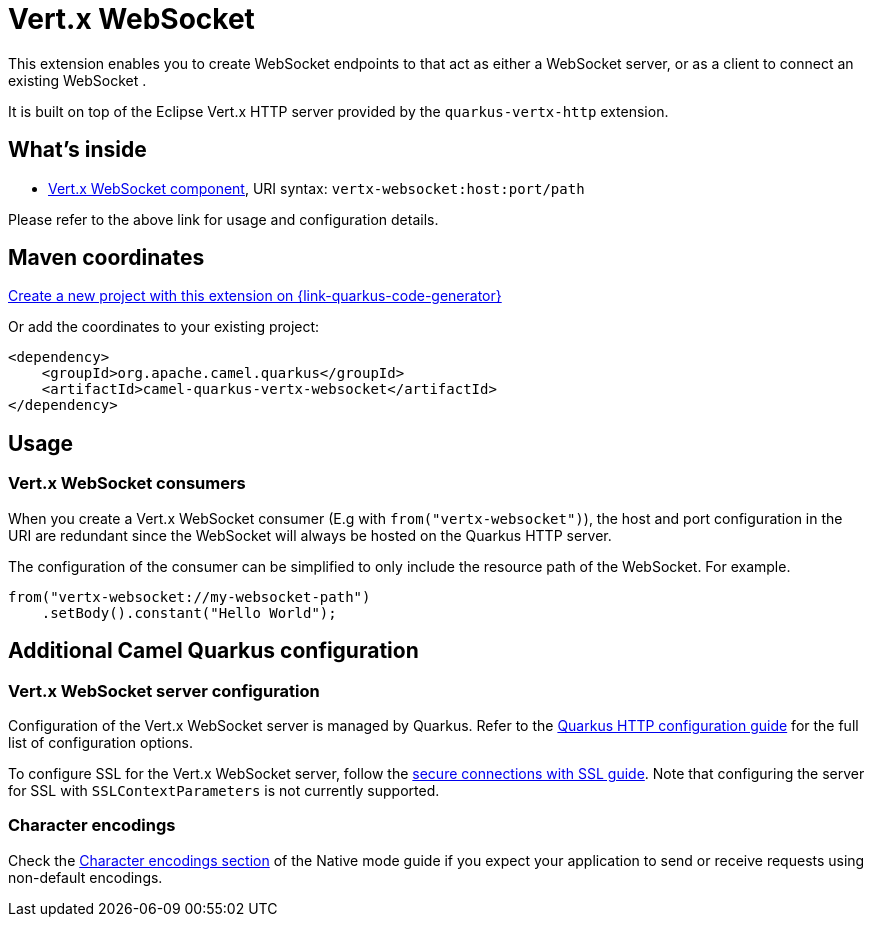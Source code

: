 // Do not edit directly!
// This file was generated by camel-quarkus-maven-plugin:update-extension-doc-page
[id="extensions-vertx-websocket"]
= Vert.x WebSocket
:linkattrs:
:cq-artifact-id: camel-quarkus-vertx-websocket
:cq-native-supported: true
:cq-status: Stable
:cq-status-deprecation: Stable
:cq-description: Camel WebSocket support with Vert.x
:cq-deprecated: false
:cq-jvm-since: 1.1.0
:cq-native-since: 1.1.0

ifeval::[{doc-show-badges} == true]
[.badges]
[.badge-key]##JVM since##[.badge-supported]##1.1.0## [.badge-key]##Native since##[.badge-supported]##1.1.0##
endif::[]

This extension enables you to create WebSocket endpoints to that act as either a WebSocket server, or as a client to connect an existing WebSocket .

It is built on top of the Eclipse Vert.x HTTP server provided by the `quarkus-vertx-http` extension.


[id="extensions-vertx-websocket-whats-inside"]
== What's inside

* xref:{cq-camel-components}::vertx-websocket-component.adoc[Vert.x WebSocket component], URI syntax: `vertx-websocket:host:port/path`

Please refer to the above link for usage and configuration details.

[id="extensions-vertx-websocket-maven-coordinates"]
== Maven coordinates

https://{link-quarkus-code-generator}/?extension-search=camel-quarkus-vertx-websocket[Create a new project with this extension on {link-quarkus-code-generator}, window="_blank"]

Or add the coordinates to your existing project:

[source,xml]
----
<dependency>
    <groupId>org.apache.camel.quarkus</groupId>
    <artifactId>camel-quarkus-vertx-websocket</artifactId>
</dependency>
----
ifeval::[{doc-show-user-guide-link} == true]
Check the xref:user-guide/index.adoc[User guide] for more information about writing Camel Quarkus applications.
endif::[]

[id="extensions-vertx-websocket-usage"]
== Usage
[id="extensions-usage-vert-x-websocket-consumers"]
=== Vert.x WebSocket consumers

When you create a Vert.x WebSocket consumer (E.g with `from("vertx-websocket")`), the host and port configuration in the URI are redundant since the WebSocket will always be hosted on 
the Quarkus HTTP server.

The configuration of the consumer can be simplified to only include the resource path of the WebSocket. For example.

[source,java]
----
from("vertx-websocket://my-websocket-path")
    .setBody().constant("Hello World");
----



[id="extensions-vertx-websocket-additional-camel-quarkus-configuration"]
== Additional Camel Quarkus configuration

[id="extensions-configuration-vert-x-websocket-server-configuration"]
=== Vert.x WebSocket server configuration

Configuration of the Vert.x WebSocket server is managed by Quarkus. Refer to the https://quarkus.io/guides/all-config#quarkus-vertx-http_quarkus-vertx-http-eclipse-vert.x-http[Quarkus HTTP configuration guide]
for the full list of configuration options.

To configure SSL for the Vert.x WebSocket server, follow the https://quarkus.io/guides/http-reference#ssl[secure connections with SSL guide].
Note that configuring the server for SSL with `SSLContextParameters` is not currently supported.

=== Character encodings

Check the xref:user-guide/native-mode.adoc#charsets[Character encodings section] of the Native mode guide if you expect
your application to send or receive requests using non-default encodings.

